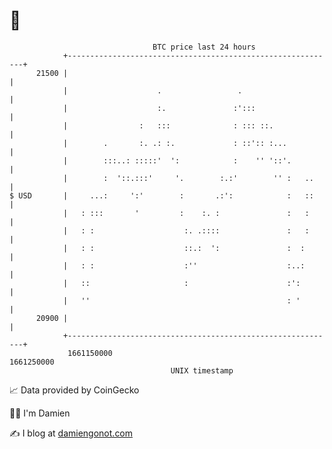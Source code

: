 * 👋

#+begin_example
                                   BTC price last 24 hours                    
               +------------------------------------------------------------+ 
         21500 |                                                            | 
               |                    .                 .                     | 
               |                    :.               :':::                  | 
               |                :   :::              : ::: ::.              | 
               |        .       :. .: :.             : ::':: :...           | 
               |        :::..: :::::'  ':            :    '' '::'.          | 
               |        :  '::.:::'     '.        :.:'        '' :   ..     | 
   $ USD       |     ...:     ':'        :       .:':            :   ::     | 
               |   : :::       '         :    :. :               :   :      | 
               |   : :                    :. .::::               :   :      | 
               |   : :                    ::.:  ':               :  :       | 
               |   : :                    :''                    :..:       | 
               |   ::                     :                      :':        | 
               |   ''                                            : '        | 
         20900 |                                                            | 
               +------------------------------------------------------------+ 
                1661150000                                        1661250000  
                                       UNIX timestamp                         
#+end_example
📈 Data provided by CoinGecko

🧑‍💻 I'm Damien

✍️ I blog at [[https://www.damiengonot.com][damiengonot.com]]
